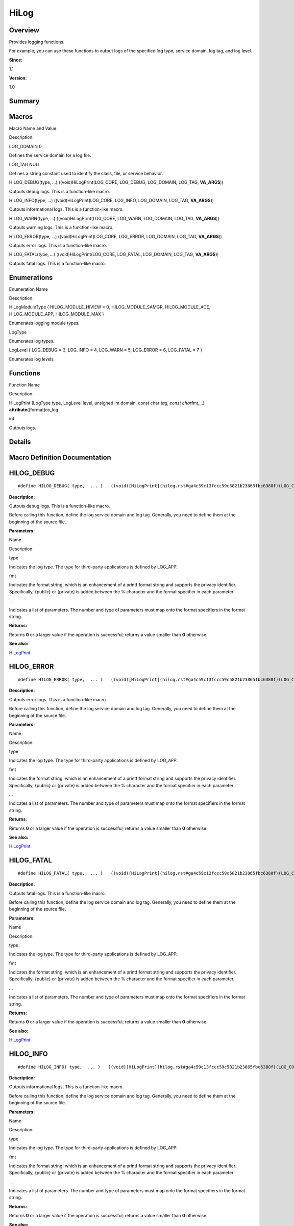 HiLog
=====

**Overview**\ 
--------------

Provides logging functions.

For example, you can use these functions to output logs of the specified
log type, service domain, log tag, and log level.

**Since:**

1.1

**Version:**

1.0

**Summary**\ 
-------------

Macros
------

.. raw:: html

   <table>

.. raw:: html

   <thead align="left">

.. raw:: html

   <tr id="row1597104279084827">

.. raw:: html

   <th class="cellrowborder" valign="top" width="50%" id="mcps1.1.3.1.1">

.. raw:: html

   <p id="p360427726084827">

Macro Name and Value

.. raw:: html

   </p>

.. raw:: html

   </th>

.. raw:: html

   <th class="cellrowborder" valign="top" width="50%" id="mcps1.1.3.1.2">

.. raw:: html

   <p id="p781327426084827">

Description

.. raw:: html

   </p>

.. raw:: html

   </th>

.. raw:: html

   </tr>

.. raw:: html

   </thead>

.. raw:: html

   <tbody>

.. raw:: html

   <tr id="row494168097084827">

.. raw:: html

   <td class="cellrowborder" valign="top" width="50%" headers="mcps1.1.3.1.1 ">

.. raw:: html

   <p id="p2087081212084827">

LOG_DOMAIN 0

.. raw:: html

   </p>

.. raw:: html

   </td>

.. raw:: html

   <td class="cellrowborder" valign="top" width="50%" headers="mcps1.1.3.1.2 ">

.. raw:: html

   <p id="p432230658084827">

Defines the service domain for a log file.

.. raw:: html

   </p>

.. raw:: html

   </td>

.. raw:: html

   </tr>

.. raw:: html

   <tr id="row1457448999084827">

.. raw:: html

   <td class="cellrowborder" valign="top" width="50%" headers="mcps1.1.3.1.1 ">

.. raw:: html

   <p id="p346078490084827">

LOG_TAG NULL

.. raw:: html

   </p>

.. raw:: html

   </td>

.. raw:: html

   <td class="cellrowborder" valign="top" width="50%" headers="mcps1.1.3.1.2 ">

.. raw:: html

   <p id="p35795194084827">

Defines a string constant used to identify the class, file, or service
behavior.

.. raw:: html

   </p>

.. raw:: html

   </td>

.. raw:: html

   </tr>

.. raw:: html

   <tr id="row2089815523084827">

.. raw:: html

   <td class="cellrowborder" valign="top" width="50%" headers="mcps1.1.3.1.1 ">

.. raw:: html

   <p id="p1984128748084827">

HILOG_DEBUG(type, …) ((void)HiLogPrint(LOG_CORE, LOG_DEBUG, LOG_DOMAIN,
LOG_TAG, **VA_ARGS**))

.. raw:: html

   </p>

.. raw:: html

   </td>

.. raw:: html

   <td class="cellrowborder" valign="top" width="50%" headers="mcps1.1.3.1.2 ">

.. raw:: html

   <p id="p476398349084827">

Outputs debug logs. This is a function-like macro.

.. raw:: html

   </p>

.. raw:: html

   </td>

.. raw:: html

   </tr>

.. raw:: html

   <tr id="row1192149447084827">

.. raw:: html

   <td class="cellrowborder" valign="top" width="50%" headers="mcps1.1.3.1.1 ">

.. raw:: html

   <p id="p1525739635084827">

HILOG_INFO(type, …) ((void)HiLogPrint(LOG_CORE, LOG_INFO, LOG_DOMAIN,
LOG_TAG, **VA_ARGS**))

.. raw:: html

   </p>

.. raw:: html

   </td>

.. raw:: html

   <td class="cellrowborder" valign="top" width="50%" headers="mcps1.1.3.1.2 ">

.. raw:: html

   <p id="p1124421452084827">

Outputs informational logs. This is a function-like macro.

.. raw:: html

   </p>

.. raw:: html

   </td>

.. raw:: html

   </tr>

.. raw:: html

   <tr id="row1216563751084827">

.. raw:: html

   <td class="cellrowborder" valign="top" width="50%" headers="mcps1.1.3.1.1 ">

.. raw:: html

   <p id="p1933426784084827">

HILOG_WARN(type, …) ((void)HiLogPrint(LOG_CORE, LOG_WARN, LOG_DOMAIN,
LOG_TAG, **VA_ARGS**))

.. raw:: html

   </p>

.. raw:: html

   </td>

.. raw:: html

   <td class="cellrowborder" valign="top" width="50%" headers="mcps1.1.3.1.2 ">

.. raw:: html

   <p id="p1325637840084827">

Outputs warning logs. This is a function-like macro.

.. raw:: html

   </p>

.. raw:: html

   </td>

.. raw:: html

   </tr>

.. raw:: html

   <tr id="row245554825084827">

.. raw:: html

   <td class="cellrowborder" valign="top" width="50%" headers="mcps1.1.3.1.1 ">

.. raw:: html

   <p id="p157471024084827">

HILOG_ERROR(type, …) ((void)HiLogPrint(LOG_CORE, LOG_ERROR, LOG_DOMAIN,
LOG_TAG, **VA_ARGS**))

.. raw:: html

   </p>

.. raw:: html

   </td>

.. raw:: html

   <td class="cellrowborder" valign="top" width="50%" headers="mcps1.1.3.1.2 ">

.. raw:: html

   <p id="p577267807084827">

Outputs error logs. This is a function-like macro.

.. raw:: html

   </p>

.. raw:: html

   </td>

.. raw:: html

   </tr>

.. raw:: html

   <tr id="row251719571084827">

.. raw:: html

   <td class="cellrowborder" valign="top" width="50%" headers="mcps1.1.3.1.1 ">

.. raw:: html

   <p id="p1489444690084827">

HILOG_FATAL(type, …) ((void)HiLogPrint(LOG_CORE, LOG_FATAL, LOG_DOMAIN,
LOG_TAG, **VA_ARGS**))

.. raw:: html

   </p>

.. raw:: html

   </td>

.. raw:: html

   <td class="cellrowborder" valign="top" width="50%" headers="mcps1.1.3.1.2 ">

.. raw:: html

   <p id="p313270110084827">

Outputs fatal logs. This is a function-like macro.

.. raw:: html

   </p>

.. raw:: html

   </td>

.. raw:: html

   </tr>

.. raw:: html

   </tbody>

.. raw:: html

   </table>

Enumerations
------------

.. raw:: html

   <table>

.. raw:: html

   <thead align="left">

.. raw:: html

   <tr id="row291960135084827">

.. raw:: html

   <th class="cellrowborder" valign="top" width="50%" id="mcps1.1.3.1.1">

.. raw:: html

   <p id="p671438605084827">

Enumeration Name

.. raw:: html

   </p>

.. raw:: html

   </th>

.. raw:: html

   <th class="cellrowborder" valign="top" width="50%" id="mcps1.1.3.1.2">

.. raw:: html

   <p id="p205870319084827">

Description

.. raw:: html

   </p>

.. raw:: html

   </th>

.. raw:: html

   </tr>

.. raw:: html

   </thead>

.. raw:: html

   <tbody>

.. raw:: html

   <tr id="row2019900190084827">

.. raw:: html

   <td class="cellrowborder" valign="top" width="50%" headers="mcps1.1.3.1.1 ">

.. raw:: html

   <p id="p112840239084827">

HiLogModuleType { HILOG_MODULE_HIVIEW = 0, HILOG_MODULE_SAMGR,
HILOG_MODULE_ACE, HILOG_MODULE_APP, HILOG_MODULE_MAX }

.. raw:: html

   </p>

.. raw:: html

   </td>

.. raw:: html

   <td class="cellrowborder" valign="top" width="50%" headers="mcps1.1.3.1.2 ">

.. raw:: html

   <p id="p2056166851084827">

Enumerates logging module types.

.. raw:: html

   </p>

.. raw:: html

   </td>

.. raw:: html

   </tr>

.. raw:: html

   <tr id="row42520667084827">

.. raw:: html

   <td class="cellrowborder" valign="top" width="50%" headers="mcps1.1.3.1.1 ">

.. raw:: html

   <p id="p212367100084827">

LogType

.. raw:: html

   </p>

.. raw:: html

   </td>

.. raw:: html

   <td class="cellrowborder" valign="top" width="50%" headers="mcps1.1.3.1.2 ">

.. raw:: html

   <p id="p2053177400084827">

Enumerates log types.

.. raw:: html

   </p>

.. raw:: html

   </td>

.. raw:: html

   </tr>

.. raw:: html

   <tr id="row907974405084827">

.. raw:: html

   <td class="cellrowborder" valign="top" width="50%" headers="mcps1.1.3.1.1 ">

.. raw:: html

   <p id="p2130828095084827">

LogLevel { LOG_DEBUG = 3, LOG_INFO = 4, LOG_WARN = 5, LOG_ERROR = 6,
LOG_FATAL = 7 }

.. raw:: html

   </p>

.. raw:: html

   </td>

.. raw:: html

   <td class="cellrowborder" valign="top" width="50%" headers="mcps1.1.3.1.2 ">

.. raw:: html

   <p id="p889425769084827">

Enumerates log levels.

.. raw:: html

   </p>

.. raw:: html

   </td>

.. raw:: html

   </tr>

.. raw:: html

   </tbody>

.. raw:: html

   </table>

Functions
---------

.. raw:: html

   <table>

.. raw:: html

   <thead align="left">

.. raw:: html

   <tr id="row1004807576084827">

.. raw:: html

   <th class="cellrowborder" valign="top" width="50%" id="mcps1.1.3.1.1">

.. raw:: html

   <p id="p600572699084827">

Function Name

.. raw:: html

   </p>

.. raw:: html

   </th>

.. raw:: html

   <th class="cellrowborder" valign="top" width="50%" id="mcps1.1.3.1.2">

.. raw:: html

   <p id="p1685310778084827">

Description

.. raw:: html

   </p>

.. raw:: html

   </th>

.. raw:: html

   </tr>

.. raw:: html

   </thead>

.. raw:: html

   <tbody>

.. raw:: html

   <tr id="row746524058084827">

.. raw:: html

   <td class="cellrowborder" valign="top" width="50%" headers="mcps1.1.3.1.1 ">

.. raw:: html

   <p id="p1468624123084827">

HiLogPrint (LogType type, LogLevel level, unsigned int domain, const
char *tag, const char*\ fmt,…) **attribute**\ ((format(os_log

.. raw:: html

   </p>

.. raw:: html

   </td>

.. raw:: html

   <td class="cellrowborder" valign="top" width="50%" headers="mcps1.1.3.1.2 ">

.. raw:: html

   <p id="p1715696236084827">

int

.. raw:: html

   </p>

.. raw:: html

   <p id="p1106796328084827">

Outputs logs.

.. raw:: html

   </p>

.. raw:: html

   </td>

.. raw:: html

   </tr>

.. raw:: html

   </tbody>

.. raw:: html

   </table>

**Details**\ 
-------------

**Macro Definition Documentation**\ 
------------------------------------

HILOG_DEBUG
-----------

::

   #define HILOG_DEBUG( type,  ... )   ((void)[HiLogPrint](hilog.rst#ga4c59c13fccc59c5821b23865fbc6380f)(LOG_CORE, [LOG_DEBUG](hilog.rst#ggaca1fd1d8935433e6ba2e3918214e07f9ab9f002c6ffbfd511da8090213227454e), [LOG_DOMAIN](hilog.rst#ga95a1d08c807e0aada863b5298a61d08d), [LOG_TAG](hilog.rst#ga7ce0df38eb467e59f209470c8f5ac4e6), __VA_ARGS__))

**Description:**

Outputs debug logs. This is a function-like macro.

Before calling this function, define the log service domain and log tag.
Generally, you need to define them at the beginning of the source file.

**Parameters:**

.. raw:: html

   <table>

.. raw:: html

   <thead align="left">

.. raw:: html

   <tr id="row1678536392084827">

.. raw:: html

   <th class="cellrowborder" valign="top" width="50%" id="mcps1.1.3.1.1">

.. raw:: html

   <p id="p2008776417084827">

Name

.. raw:: html

   </p>

.. raw:: html

   </th>

.. raw:: html

   <th class="cellrowborder" valign="top" width="50%" id="mcps1.1.3.1.2">

.. raw:: html

   <p id="p1493622621084827">

Description

.. raw:: html

   </p>

.. raw:: html

   </th>

.. raw:: html

   </tr>

.. raw:: html

   </thead>

.. raw:: html

   <tbody>

.. raw:: html

   <tr id="row417851097084827">

.. raw:: html

   <td class="cellrowborder" valign="top" width="50%" headers="mcps1.1.3.1.1 ">

type

.. raw:: html

   </td>

.. raw:: html

   <td class="cellrowborder" valign="top" width="50%" headers="mcps1.1.3.1.2 ">

Indicates the log type. The type for third-party applications is defined
by LOG_APP.

.. raw:: html

   </td>

.. raw:: html

   </tr>

.. raw:: html

   <tr id="row1266446706084827">

.. raw:: html

   <td class="cellrowborder" valign="top" width="50%" headers="mcps1.1.3.1.1 ">

fmt

.. raw:: html

   </td>

.. raw:: html

   <td class="cellrowborder" valign="top" width="50%" headers="mcps1.1.3.1.2 ">

Indicates the format string, which is an enhancement of a printf format
string and supports the privacy identifier. Specifically, {public} or
{private} is added between the % character and the format specifier in
each parameter.

.. raw:: html

   </td>

.. raw:: html

   </tr>

.. raw:: html

   <tr id="row875858090084827">

.. raw:: html

   <td class="cellrowborder" valign="top" width="50%" headers="mcps1.1.3.1.1 ">

…

.. raw:: html

   </td>

.. raw:: html

   <td class="cellrowborder" valign="top" width="50%" headers="mcps1.1.3.1.2 ">

Indicates a list of parameters. The number and type of parameters must
map onto the format specifiers in the format string.

.. raw:: html

   </td>

.. raw:: html

   </tr>

.. raw:: html

   </tbody>

.. raw:: html

   </table>

**Returns:**

Returns **0** or a larger value if the operation is successful; returns
a value smaller than **0** otherwise.

**See also:**

`HiLogPrint <hilog.rst#ga4c59c13fccc59c5821b23865fbc6380f>`__

HILOG_ERROR
-----------

::

   #define HILOG_ERROR( type,  ... )   ((void)[HiLogPrint](hilog.rst#ga4c59c13fccc59c5821b23865fbc6380f)(LOG_CORE, [LOG_ERROR](hilog.rst#ggaca1fd1d8935433e6ba2e3918214e07f9a230506cce5c68c3bac5a821c42ed3473), [LOG_DOMAIN](hilog.rst#ga95a1d08c807e0aada863b5298a61d08d), [LOG_TAG](hilog.rst#ga7ce0df38eb467e59f209470c8f5ac4e6), __VA_ARGS__))

**Description:**

Outputs error logs. This is a function-like macro.

Before calling this function, define the log service domain and log tag.
Generally, you need to define them at the beginning of the source file.

**Parameters:**

.. raw:: html

   <table>

.. raw:: html

   <thead align="left">

.. raw:: html

   <tr id="row63496823084827">

.. raw:: html

   <th class="cellrowborder" valign="top" width="50%" id="mcps1.1.3.1.1">

.. raw:: html

   <p id="p133184696084827">

Name

.. raw:: html

   </p>

.. raw:: html

   </th>

.. raw:: html

   <th class="cellrowborder" valign="top" width="50%" id="mcps1.1.3.1.2">

.. raw:: html

   <p id="p497802116084827">

Description

.. raw:: html

   </p>

.. raw:: html

   </th>

.. raw:: html

   </tr>

.. raw:: html

   </thead>

.. raw:: html

   <tbody>

.. raw:: html

   <tr id="row597599697084827">

.. raw:: html

   <td class="cellrowborder" valign="top" width="50%" headers="mcps1.1.3.1.1 ">

type

.. raw:: html

   </td>

.. raw:: html

   <td class="cellrowborder" valign="top" width="50%" headers="mcps1.1.3.1.2 ">

Indicates the log type. The type for third-party applications is defined
by LOG_APP.

.. raw:: html

   </td>

.. raw:: html

   </tr>

.. raw:: html

   <tr id="row369424745084827">

.. raw:: html

   <td class="cellrowborder" valign="top" width="50%" headers="mcps1.1.3.1.1 ">

fmt

.. raw:: html

   </td>

.. raw:: html

   <td class="cellrowborder" valign="top" width="50%" headers="mcps1.1.3.1.2 ">

Indicates the format string, which is an enhancement of a printf format
string and supports the privacy identifier. Specifically, {public} or
{private} is added between the % character and the format specifier in
each parameter.

.. raw:: html

   </td>

.. raw:: html

   </tr>

.. raw:: html

   <tr id="row1729814713084827">

.. raw:: html

   <td class="cellrowborder" valign="top" width="50%" headers="mcps1.1.3.1.1 ">

…

.. raw:: html

   </td>

.. raw:: html

   <td class="cellrowborder" valign="top" width="50%" headers="mcps1.1.3.1.2 ">

Indicates a list of parameters. The number and type of parameters must
map onto the format specifiers in the format string.

.. raw:: html

   </td>

.. raw:: html

   </tr>

.. raw:: html

   </tbody>

.. raw:: html

   </table>

**Returns:**

Returns **0** or a larger value if the operation is successful; returns
a value smaller than **0** otherwise.

**See also:**

`HiLogPrint <hilog.rst#ga4c59c13fccc59c5821b23865fbc6380f>`__

HILOG_FATAL
-----------

::

   #define HILOG_FATAL( type,  ... )   ((void)[HiLogPrint](hilog.rst#ga4c59c13fccc59c5821b23865fbc6380f)(LOG_CORE, [LOG_FATAL](hilog.rst#ggaca1fd1d8935433e6ba2e3918214e07f9ac630750884d91cb9767ef2200bbb048b), [LOG_DOMAIN](hilog.rst#ga95a1d08c807e0aada863b5298a61d08d), [LOG_TAG](hilog.rst#ga7ce0df38eb467e59f209470c8f5ac4e6), __VA_ARGS__))

**Description:**

Outputs fatal logs. This is a function-like macro.

Before calling this function, define the log service domain and log tag.
Generally, you need to define them at the beginning of the source file.

**Parameters:**

.. raw:: html

   <table>

.. raw:: html

   <thead align="left">

.. raw:: html

   <tr id="row1501940866084827">

.. raw:: html

   <th class="cellrowborder" valign="top" width="50%" id="mcps1.1.3.1.1">

.. raw:: html

   <p id="p2132286342084827">

Name

.. raw:: html

   </p>

.. raw:: html

   </th>

.. raw:: html

   <th class="cellrowborder" valign="top" width="50%" id="mcps1.1.3.1.2">

.. raw:: html

   <p id="p431657838084827">

Description

.. raw:: html

   </p>

.. raw:: html

   </th>

.. raw:: html

   </tr>

.. raw:: html

   </thead>

.. raw:: html

   <tbody>

.. raw:: html

   <tr id="row1613055158084827">

.. raw:: html

   <td class="cellrowborder" valign="top" width="50%" headers="mcps1.1.3.1.1 ">

type

.. raw:: html

   </td>

.. raw:: html

   <td class="cellrowborder" valign="top" width="50%" headers="mcps1.1.3.1.2 ">

Indicates the log type. The type for third-party applications is defined
by LOG_APP.

.. raw:: html

   </td>

.. raw:: html

   </tr>

.. raw:: html

   <tr id="row926439810084827">

.. raw:: html

   <td class="cellrowborder" valign="top" width="50%" headers="mcps1.1.3.1.1 ">

fmt

.. raw:: html

   </td>

.. raw:: html

   <td class="cellrowborder" valign="top" width="50%" headers="mcps1.1.3.1.2 ">

Indicates the format string, which is an enhancement of a printf format
string and supports the privacy identifier. Specifically, {public} or
{private} is added between the % character and the format specifier in
each parameter.

.. raw:: html

   </td>

.. raw:: html

   </tr>

.. raw:: html

   <tr id="row858238183084827">

.. raw:: html

   <td class="cellrowborder" valign="top" width="50%" headers="mcps1.1.3.1.1 ">

…

.. raw:: html

   </td>

.. raw:: html

   <td class="cellrowborder" valign="top" width="50%" headers="mcps1.1.3.1.2 ">

Indicates a list of parameters. The number and type of parameters must
map onto the format specifiers in the format string.

.. raw:: html

   </td>

.. raw:: html

   </tr>

.. raw:: html

   </tbody>

.. raw:: html

   </table>

**Returns:**

Returns **0** or a larger value if the operation is successful; returns
a value smaller than **0** otherwise.

**See also:**

`HiLogPrint <hilog.rst#ga4c59c13fccc59c5821b23865fbc6380f>`__

HILOG_INFO
----------

::

   #define HILOG_INFO( type,  ... )   ((void)[HiLogPrint](hilog.rst#ga4c59c13fccc59c5821b23865fbc6380f)(LOG_CORE, [LOG_INFO](hilog.rst#ggaca1fd1d8935433e6ba2e3918214e07f9a6e98ff471e3ce6c4ef2d75c37ee51837), [LOG_DOMAIN](hilog.rst#ga95a1d08c807e0aada863b5298a61d08d), [LOG_TAG](hilog.rst#ga7ce0df38eb467e59f209470c8f5ac4e6), __VA_ARGS__))

**Description:**

Outputs informational logs. This is a function-like macro.

Before calling this function, define the log service domain and log tag.
Generally, you need to define them at the beginning of the source file.

**Parameters:**

.. raw:: html

   <table>

.. raw:: html

   <thead align="left">

.. raw:: html

   <tr id="row517106689084827">

.. raw:: html

   <th class="cellrowborder" valign="top" width="50%" id="mcps1.1.3.1.1">

.. raw:: html

   <p id="p21771485084827">

Name

.. raw:: html

   </p>

.. raw:: html

   </th>

.. raw:: html

   <th class="cellrowborder" valign="top" width="50%" id="mcps1.1.3.1.2">

.. raw:: html

   <p id="p1802927426084827">

Description

.. raw:: html

   </p>

.. raw:: html

   </th>

.. raw:: html

   </tr>

.. raw:: html

   </thead>

.. raw:: html

   <tbody>

.. raw:: html

   <tr id="row2019006136084827">

.. raw:: html

   <td class="cellrowborder" valign="top" width="50%" headers="mcps1.1.3.1.1 ">

type

.. raw:: html

   </td>

.. raw:: html

   <td class="cellrowborder" valign="top" width="50%" headers="mcps1.1.3.1.2 ">

Indicates the log type. The type for third-party applications is defined
by LOG_APP.

.. raw:: html

   </td>

.. raw:: html

   </tr>

.. raw:: html

   <tr id="row730545452084827">

.. raw:: html

   <td class="cellrowborder" valign="top" width="50%" headers="mcps1.1.3.1.1 ">

fmt

.. raw:: html

   </td>

.. raw:: html

   <td class="cellrowborder" valign="top" width="50%" headers="mcps1.1.3.1.2 ">

Indicates the format string, which is an enhancement of a printf format
string and supports the privacy identifier. Specifically, {public} or
{private} is added between the % character and the format specifier in
each parameter.

.. raw:: html

   </td>

.. raw:: html

   </tr>

.. raw:: html

   <tr id="row1224188890084827">

.. raw:: html

   <td class="cellrowborder" valign="top" width="50%" headers="mcps1.1.3.1.1 ">

…

.. raw:: html

   </td>

.. raw:: html

   <td class="cellrowborder" valign="top" width="50%" headers="mcps1.1.3.1.2 ">

Indicates a list of parameters. The number and type of parameters must
map onto the format specifiers in the format string.

.. raw:: html

   </td>

.. raw:: html

   </tr>

.. raw:: html

   </tbody>

.. raw:: html

   </table>

**Returns:**

Returns **0** or a larger value if the operation is successful; returns
a value smaller than **0** otherwise.

**See also:**

`HiLogPrint <hilog.rst#ga4c59c13fccc59c5821b23865fbc6380f>`__

HILOG_WARN
----------

::

   #define HILOG_WARN( type,  ... )   ((void)[HiLogPrint](hilog.rst#ga4c59c13fccc59c5821b23865fbc6380f)(LOG_CORE, [LOG_WARN](hilog.rst#ggaca1fd1d8935433e6ba2e3918214e07f9ac8041ffa22bc823d4726701cdb13fc13), [LOG_DOMAIN](hilog.rst#ga95a1d08c807e0aada863b5298a61d08d), [LOG_TAG](hilog.rst#ga7ce0df38eb467e59f209470c8f5ac4e6), __VA_ARGS__))

**Description:**

Outputs warning logs. This is a function-like macro.

Before calling this function, define the log service domain and log tag.
Generally, you need to define them at the beginning of the source file.

**Parameters:**

.. raw:: html

   <table>

.. raw:: html

   <thead align="left">

.. raw:: html

   <tr id="row1820236389084827">

.. raw:: html

   <th class="cellrowborder" valign="top" width="50%" id="mcps1.1.3.1.1">

.. raw:: html

   <p id="p417644358084827">

Name

.. raw:: html

   </p>

.. raw:: html

   </th>

.. raw:: html

   <th class="cellrowborder" valign="top" width="50%" id="mcps1.1.3.1.2">

.. raw:: html

   <p id="p2031018500084827">

Description

.. raw:: html

   </p>

.. raw:: html

   </th>

.. raw:: html

   </tr>

.. raw:: html

   </thead>

.. raw:: html

   <tbody>

.. raw:: html

   <tr id="row1949269778084827">

.. raw:: html

   <td class="cellrowborder" valign="top" width="50%" headers="mcps1.1.3.1.1 ">

type

.. raw:: html

   </td>

.. raw:: html

   <td class="cellrowborder" valign="top" width="50%" headers="mcps1.1.3.1.2 ">

Indicates the log type. The type for third-party applications is defined
by LOG_APP.

.. raw:: html

   </td>

.. raw:: html

   </tr>

.. raw:: html

   <tr id="row406823050084827">

.. raw:: html

   <td class="cellrowborder" valign="top" width="50%" headers="mcps1.1.3.1.1 ">

fmt

.. raw:: html

   </td>

.. raw:: html

   <td class="cellrowborder" valign="top" width="50%" headers="mcps1.1.3.1.2 ">

Indicates the format string, which is an enhancement of a printf format
string and supports the privacy identifier. Specifically, {public} or
{private} is added between the % character and the format specifier in
each parameter.

.. raw:: html

   </td>

.. raw:: html

   </tr>

.. raw:: html

   <tr id="row71363213084827">

.. raw:: html

   <td class="cellrowborder" valign="top" width="50%" headers="mcps1.1.3.1.1 ">

…

.. raw:: html

   </td>

.. raw:: html

   <td class="cellrowborder" valign="top" width="50%" headers="mcps1.1.3.1.2 ">

Indicates a list of parameters. The number and type of parameters must
map onto the format specifiers in the format string.

.. raw:: html

   </td>

.. raw:: html

   </tr>

.. raw:: html

   </tbody>

.. raw:: html

   </table>

**Returns:**

Returns **0** or a larger value if the operation is successful; returns
a value smaller than **0** otherwise.

**See also:**

`HiLogPrint <hilog.rst#ga4c59c13fccc59c5821b23865fbc6380f>`__

LOG_DOMAIN
----------

::

   #define LOG_DOMAIN   0

**Description:**

Defines the service domain for a log file.

The service domain is used to identify the subsystem and module of a
service. Its value is a hexadecimal integer ranging from 0x0 to 0xFFFFF.
If the value is beyond the range, its significant bits are automatically
truncated. The recommended format is 0xAAABB, where AAA indicates the
subsystem and BB indicates the module.

LOG_TAG
-------

::

   #define LOG_TAG   [NULL](utils.rst#ga070d2ce7b6bb7e5c05602aa8c308d0c4)

**Description:**

Defines a string constant used to identify the class, file, or service
behavior.

**Enumeration Type Documentation**\ 
------------------------------------

HiLogModuleType
---------------

::

   enum [HiLogModuleType](hilog.rst#ga125ab0014dcc2b2152e0be2e39e31b9e)

**Description:**

Enumerates logging module types.

The module type must be globally unique. A maximum of 64 module types
can be defined.

.. raw:: html

   <table>

.. raw:: html

   <thead align="left">

.. raw:: html

   <tr id="row1219911279084827">

.. raw:: html

   <th class="cellrowborder" valign="top" width="50%" id="mcps1.1.3.1.1">

.. raw:: html

   <p id="p442036558084827">

Enumerator

.. raw:: html

   </p>

.. raw:: html

   </th>

.. raw:: html

   <th class="cellrowborder" valign="top" width="50%" id="mcps1.1.3.1.2">

.. raw:: html

   <p id="p122844742084827">

Description

.. raw:: html

   </p>

.. raw:: html

   </th>

.. raw:: html

   </tr>

.. raw:: html

   </thead>

.. raw:: html

   <tbody>

.. raw:: html

   <tr id="row1535133220084827">

.. raw:: html

   <td class="cellrowborder" valign="top" width="50%" headers="mcps1.1.3.1.1 ">

HILOG_MODULE_HIVIEW

.. raw:: html

   </td>

.. raw:: html

   <td class="cellrowborder" valign="top" width="50%" headers="mcps1.1.3.1.2 ">

.. raw:: html

   <p id="p280027297084827">

DFX

.. raw:: html

   </p>

.. raw:: html

   </td>

.. raw:: html

   </tr>

.. raw:: html

   <tr id="row2060924800084827">

.. raw:: html

   <td class="cellrowborder" valign="top" width="50%" headers="mcps1.1.3.1.1 ">

HILOG_MODULE_SAMGR

.. raw:: html

   </td>

.. raw:: html

   <td class="cellrowborder" valign="top" width="50%" headers="mcps1.1.3.1.2 ">

.. raw:: html

   <p id="p602131848084827">

System Ability Manager

.. raw:: html

   </p>

.. raw:: html

   </td>

.. raw:: html

   </tr>

.. raw:: html

   <tr id="row1065924164084827">

.. raw:: html

   <td class="cellrowborder" valign="top" width="50%" headers="mcps1.1.3.1.1 ">

HILOG_MODULE_ACE

.. raw:: html

   </td>

.. raw:: html

   <td class="cellrowborder" valign="top" width="50%" headers="mcps1.1.3.1.2 ">

.. raw:: html

   <p id="p1568512999084827">

Update

.. raw:: html

   </p>

.. raw:: html

   </td>

.. raw:: html

   </tr>

.. raw:: html

   <tr id="row2091650652084827">

.. raw:: html

   <td class="cellrowborder" valign="top" width="50%" headers="mcps1.1.3.1.1 ">

HILOG_MODULE_APP

.. raw:: html

   </td>

.. raw:: html

   <td class="cellrowborder" valign="top" width="50%" headers="mcps1.1.3.1.2 ">

.. raw:: html

   <p id="p1121223202084827">

Third-party applications

.. raw:: html

   </p>

.. raw:: html

   </td>

.. raw:: html

   </tr>

.. raw:: html

   <tr id="row1602445119084827">

.. raw:: html

   <td class="cellrowborder" valign="top" width="50%" headers="mcps1.1.3.1.1 ">

HILOG_MODULE_MAX

.. raw:: html

   </td>

.. raw:: html

   <td class="cellrowborder" valign="top" width="50%" headers="mcps1.1.3.1.2 ">

.. raw:: html

   <p id="p1372799855084827">

Maximum number of modules

.. raw:: html

   </p>

.. raw:: html

   </td>

.. raw:: html

   </tr>

.. raw:: html

   </tbody>

.. raw:: html

   </table>

LogLevel
--------

::

   enum [LogLevel](hilog.rst#gaca1fd1d8935433e6ba2e3918214e07f9)

**Description:**

Enumerates log levels.

You are advised to select log levels based on their respective usage
scenarios:

.. raw:: html

   <table>

.. raw:: html

   <thead align="left">

.. raw:: html

   <tr id="row1139806334084827">

.. raw:: html

   <th class="cellrowborder" valign="top" width="50%" id="mcps1.1.3.1.1">

.. raw:: html

   <p id="p1832212840084827">

Enumerator

.. raw:: html

   </p>

.. raw:: html

   </th>

.. raw:: html

   <th class="cellrowborder" valign="top" width="50%" id="mcps1.1.3.1.2">

.. raw:: html

   <p id="p1787015858084827">

Description

.. raw:: html

   </p>

.. raw:: html

   </th>

.. raw:: html

   </tr>

.. raw:: html

   </thead>

.. raw:: html

   <tbody>

.. raw:: html

   <tr id="row1783454580084827">

.. raw:: html

   <td class="cellrowborder" valign="top" width="50%" headers="mcps1.1.3.1.1 ">

LOG_DEBUG

.. raw:: html

   </td>

.. raw:: html

   <td class="cellrowborder" valign="top" width="50%" headers="mcps1.1.3.1.2 ">

.. raw:: html

   <p id="p405042248084827">

Debug level to be used by HILOG_DEBUG

.. raw:: html

   </p>

.. raw:: html

   </td>

.. raw:: html

   </tr>

.. raw:: html

   <tr id="row527818007084827">

.. raw:: html

   <td class="cellrowborder" valign="top" width="50%" headers="mcps1.1.3.1.1 ">

LOG_INFO

.. raw:: html

   </td>

.. raw:: html

   <td class="cellrowborder" valign="top" width="50%" headers="mcps1.1.3.1.2 ">

.. raw:: html

   <p id="p2121325691084827">

Informational level to be used by HILOG_INFO

.. raw:: html

   </p>

.. raw:: html

   </td>

.. raw:: html

   </tr>

.. raw:: html

   <tr id="row1761459427084827">

.. raw:: html

   <td class="cellrowborder" valign="top" width="50%" headers="mcps1.1.3.1.1 ">

LOG_WARN

.. raw:: html

   </td>

.. raw:: html

   <td class="cellrowborder" valign="top" width="50%" headers="mcps1.1.3.1.2 ">

.. raw:: html

   <p id="p465774437084827">

Warning level to be used by HILOG_WARN

.. raw:: html

   </p>

.. raw:: html

   </td>

.. raw:: html

   </tr>

.. raw:: html

   <tr id="row1700369515084827">

.. raw:: html

   <td class="cellrowborder" valign="top" width="50%" headers="mcps1.1.3.1.1 ">

LOG_ERROR

.. raw:: html

   </td>

.. raw:: html

   <td class="cellrowborder" valign="top" width="50%" headers="mcps1.1.3.1.2 ">

.. raw:: html

   <p id="p1327730145084827">

Error level to be used by HILOG_ERROR

.. raw:: html

   </p>

.. raw:: html

   </td>

.. raw:: html

   </tr>

.. raw:: html

   <tr id="row440800791084827">

.. raw:: html

   <td class="cellrowborder" valign="top" width="50%" headers="mcps1.1.3.1.1 ">

LOG_FATAL

.. raw:: html

   </td>

.. raw:: html

   <td class="cellrowborder" valign="top" width="50%" headers="mcps1.1.3.1.2 ">

.. raw:: html

   <p id="p1927959394084827">

Fatal level to be used by HILOG_FATAL

.. raw:: html

   </p>

.. raw:: html

   </td>

.. raw:: html

   </tr>

.. raw:: html

   </tbody>

.. raw:: html

   </table>

LogType
-------

::

   enum [LogType](hilog.rst#gaf67907baa897e9fb84df0cb89795b87c)

**Description:**

Enumerates log types.

Currently, **LOG_APP** is available.

**Function Documentation**\ 
----------------------------

HiLogPrint()
------------

::

   int HiLogPrint ([LogType](hilog.rst#gaf67907baa897e9fb84df0cb89795b87c) type, [LogLevel](hilog.rst#gaca1fd1d8935433e6ba2e3918214e07f9) level, unsigned int domain, const char * tag, const char * fmt,  ... )

**Description:**

Outputs logs.

You can use this function to output logs based on the specified log
type, log level, service domain, log tag, and variable parameters
determined by the format specifier and privacy identifier in the printf
format.

**Parameters:**

.. raw:: html

   <table>

.. raw:: html

   <thead align="left">

.. raw:: html

   <tr id="row753631955084827">

.. raw:: html

   <th class="cellrowborder" valign="top" width="50%" id="mcps1.1.3.1.1">

.. raw:: html

   <p id="p1401461885084827">

Name

.. raw:: html

   </p>

.. raw:: html

   </th>

.. raw:: html

   <th class="cellrowborder" valign="top" width="50%" id="mcps1.1.3.1.2">

.. raw:: html

   <p id="p926523287084827">

Description

.. raw:: html

   </p>

.. raw:: html

   </th>

.. raw:: html

   </tr>

.. raw:: html

   </thead>

.. raw:: html

   <tbody>

.. raw:: html

   <tr id="row1063972814084827">

.. raw:: html

   <td class="cellrowborder" valign="top" width="50%" headers="mcps1.1.3.1.1 ">

type

.. raw:: html

   </td>

.. raw:: html

   <td class="cellrowborder" valign="top" width="50%" headers="mcps1.1.3.1.2 ">

Indicates the log type. The type for third-party applications is defined
by LOG_APP.

.. raw:: html

   </td>

.. raw:: html

   </tr>

.. raw:: html

   <tr id="row417439105084827">

.. raw:: html

   <td class="cellrowborder" valign="top" width="50%" headers="mcps1.1.3.1.1 ">

level

.. raw:: html

   </td>

.. raw:: html

   <td class="cellrowborder" valign="top" width="50%" headers="mcps1.1.3.1.2 ">

Indicates the log level, which can be LOG_DEBUG, LOG_INFO, LOG_WARN,
LOG_ERROR, and LOG_FATAL.

.. raw:: html

   </td>

.. raw:: html

   </tr>

.. raw:: html

   <tr id="row1294437284084827">

.. raw:: html

   <td class="cellrowborder" valign="top" width="50%" headers="mcps1.1.3.1.1 ">

domain

.. raw:: html

   </td>

.. raw:: html

   <td class="cellrowborder" valign="top" width="50%" headers="mcps1.1.3.1.2 ">

Indicates the service domain of logs. Its value is a hexadecimal integer
ranging from 0x0 to 0xFFFFF. The recommended format is 0xAAABB, where
AAA indicates the subsystem and BB indicates the module.

.. raw:: html

   </td>

.. raw:: html

   </tr>

.. raw:: html

   <tr id="row394419364084827">

.. raw:: html

   <td class="cellrowborder" valign="top" width="50%" headers="mcps1.1.3.1.1 ">

tag

.. raw:: html

   </td>

.. raw:: html

   <td class="cellrowborder" valign="top" width="50%" headers="mcps1.1.3.1.2 ">

Indicates the log tag, which is a string used to identify the class,
file, or service behavior.

.. raw:: html

   </td>

.. raw:: html

   </tr>

.. raw:: html

   <tr id="row1915564046084827">

.. raw:: html

   <td class="cellrowborder" valign="top" width="50%" headers="mcps1.1.3.1.1 ">

fmt

.. raw:: html

   </td>

.. raw:: html

   <td class="cellrowborder" valign="top" width="50%" headers="mcps1.1.3.1.2 ">

Indicates the format string, which is an enhancement of a printf format
string and supports the privacy identifier. Specifically, {public} or
{private} is added between the % character and the format specifier in
each parameter.

.. raw:: html

   </td>

.. raw:: html

   </tr>

.. raw:: html

   <tr id="row1555026651084827">

.. raw:: html

   <td class="cellrowborder" valign="top" width="50%" headers="mcps1.1.3.1.1 ">

…

.. raw:: html

   </td>

.. raw:: html

   <td class="cellrowborder" valign="top" width="50%" headers="mcps1.1.3.1.2 ">

Indicates a list of parameters. The number and type of parameters must
map onto the format specifiers in the format string.

.. raw:: html

   </td>

.. raw:: html

   </tr>

.. raw:: html

   </tbody>

.. raw:: html

   </table>

**Returns:**

Returns **0** or a larger value if the operation is successful; returns
a value smaller than **0** otherwise.
